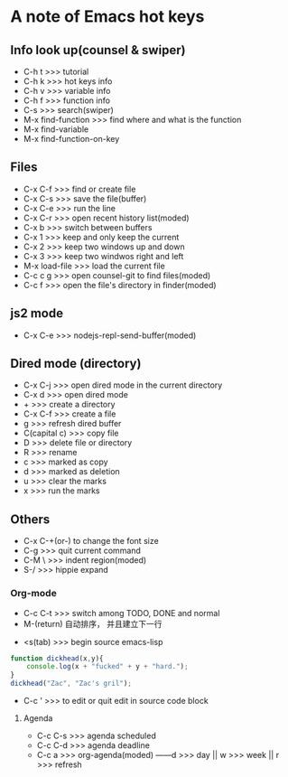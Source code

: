 * A note of Emacs hot keys

** Info look up(counsel & swiper)

- C-h t >>> tutorial
- C-h k >>> hot keys info
- C-h v >>> variable info
- C-h f >>> function info
- C-s >>> search(swiper)
- M-x find-function >>> find where and what is the function
- M-x find-variable
- M-x find-function-on-key

** Files

- C-x C-f >>> find or create file
- C-x C-s >>> save the file(buffer)
- C-x C-e >>> run the line
- C-x C-r >>> open recent history list(moded)
- C-x b >>> switch between buffers
- C-x 1 >>> keep and only keep the current 
- C-x 2 >>> keep two windows up and down
- C-x 3 >>> keep two windwos right and left
- M-x load-file >>> load the current file
- C-c c g >>> open counsel-git to find files(moded)
- C-c f >>> open the file's directory in finder(moded)

** js2 mode
- C-x C-e >>> nodejs-repl-send-buffer(moded)

** Dired mode (directory)
- C-x C-j >>> open dired mode in the current directory
- C-x d >>> open dired mode
- + >>> create a directory
- C-x C-f >>> create a file
- g >>> refresh dired buffer
- C(capital c) >>> copy file
- D  >>> delete file or directory
- R  >>> rename
- c  >>> marked as copy
- d  >>> marked as deletion
- u  >>> clear the marks
- x  >>> run the marks

** Others

- C-x C-+(or-) to change the font size
- C-g >>> quit current command
- C-M \ >>> indent region(moded)
- S-/  >>> hippie expand


*** Org-mode
- C-c C-t >>> switch among TODO, DONE and normal
- M-(return)  自动排序， 并且建立下一行


- <s(tab) >>> begin source emacs-lisp
#+BEGIN_SRC javascript
  function dickhead(x,y){
      console.log(x + "fucked" + y + "hard.");
  }
  dickhead("Zac", "Zac's gril");
#+END_SRC

- C-c ' >>> to edit or quit edit in source code block


**** Agenda
- C-c C-s >>> agenda scheduled
- C-c C-d >>> agenda deadline
- C-c a >>> org-agenda(moded) ------d >>> day || w >>> week || r >>> refresh
